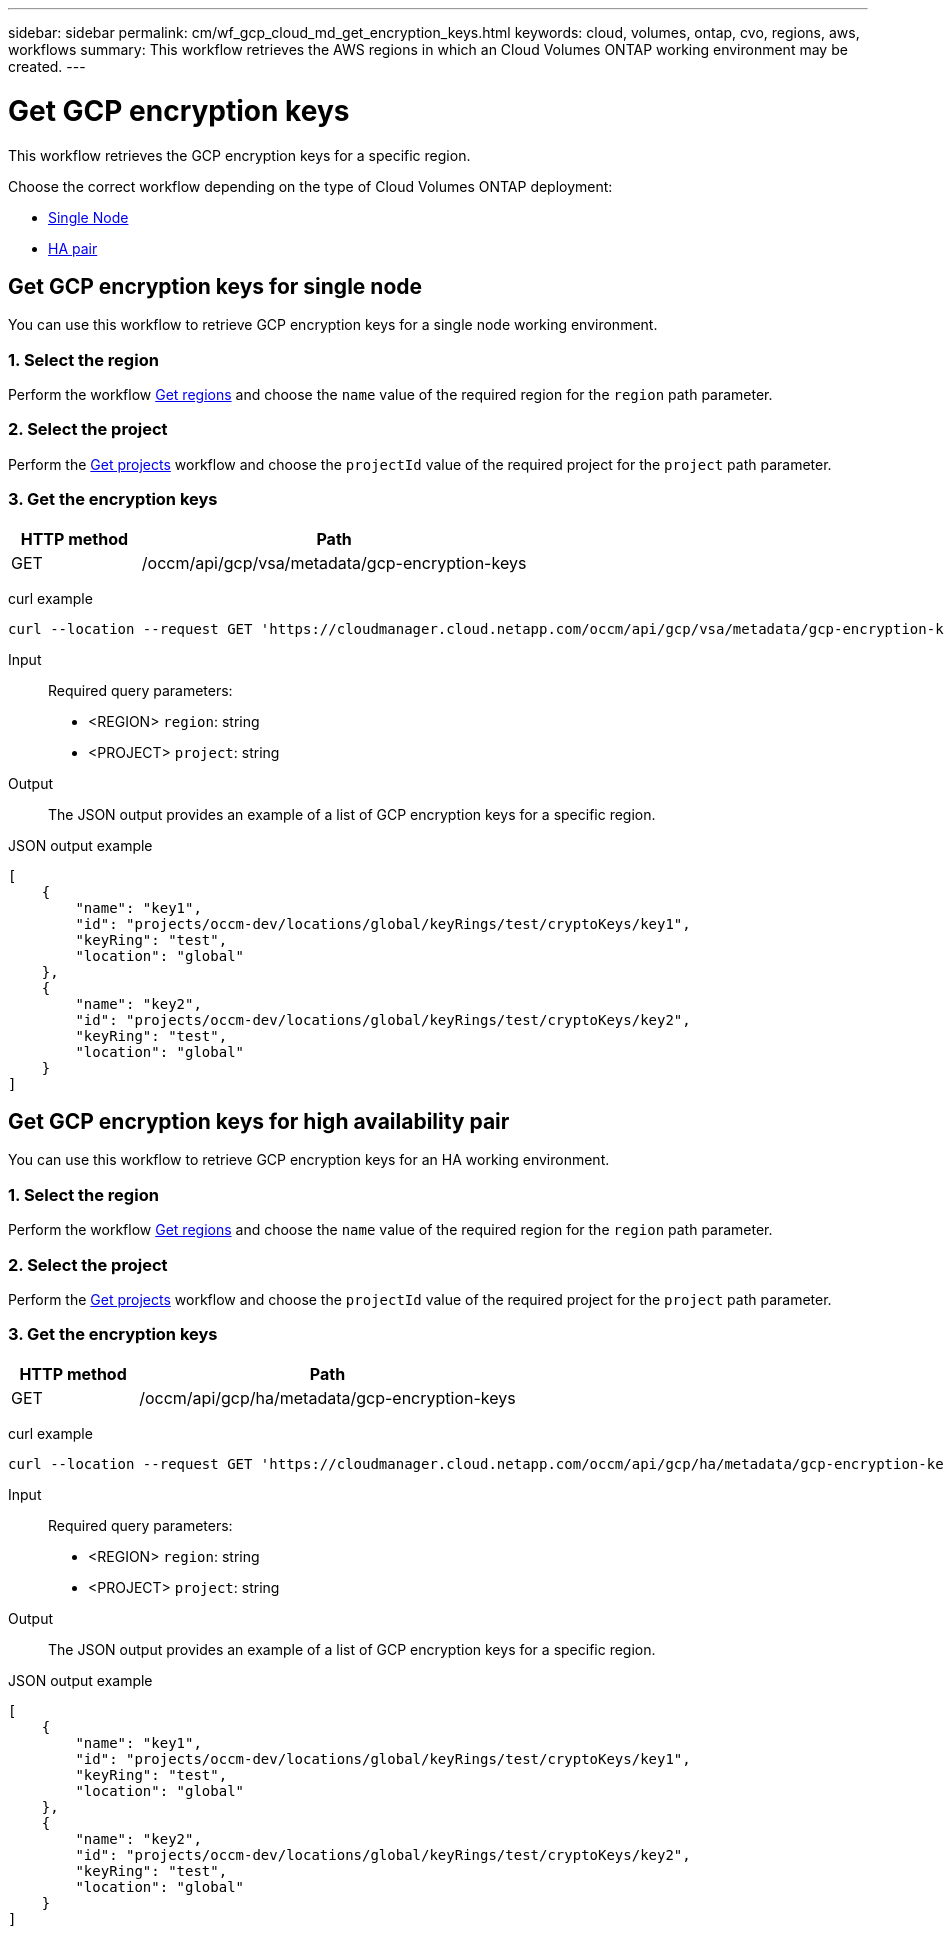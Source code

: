 ---
sidebar: sidebar
permalink: cm/wf_gcp_cloud_md_get_encryption_keys.html
keywords: cloud, volumes, ontap, cvo, regions, aws, workflows
summary: This workflow retrieves the AWS regions in which an Cloud Volumes ONTAP working environment may be created.
---

= Get GCP encryption keys
:hardbreaks:
:nofooter:
:icons: font
:linkattrs:
:imagesdir: ./media/

[.lead]
This workflow retrieves the GCP encryption keys for a specific region.

Choose the correct workflow depending on the type of Cloud Volumes ONTAP deployment:

* <<Get GCP encryption keys for single node, Single Node>>
* <<Get GCP encryption keys for high availability pair, HA pair>>

== Get GCP encryption keys for single node
You can use this workflow to retrieve GCP encryption keys for a single node working environment.

=== 1. Select the region
Perform the workflow link:wf_gcp_cloud_md_get_regions.html#get-regions-for-single-node[Get regions] and choose the `name` value of the required region for the `region` path parameter.

=== 2. Select the project
Perform the link:wf_gcp_cloud_md_get_projects.html#get-projects-for-single-node[Get projects] workflow and choose the `projectId` value of the required project for the `project` path parameter.

=== 3. Get the encryption keys

[cols="25,75"*,options="header"]
|===
|HTTP method
|Path
|GET
|/occm/api/gcp/vsa/metadata/gcp-encryption-keys
|===

curl example::
[source,curl]
curl --location --request GET 'https://cloudmanager.cloud.netapp.com/occm/api/gcp/vsa/metadata/gcp-encryption-keys?region=<REGION>&project=<PROJECT>' --header 'Content-Type: application/json' --header 'x-agent-id: <AGENT_ID>' --header 'Authorization: Bearer <ACCESS_TOKEN>'

Input::

Required query parameters:

* <REGION> `region`: string
* <PROJECT> `project`: string

Output::

The JSON output provides an example of a list of GCP encryption keys for a specific region.

JSON output example::
[source,json]
[
    {
        "name": "key1",
        "id": "projects/occm-dev/locations/global/keyRings/test/cryptoKeys/key1",
        "keyRing": "test",
        "location": "global"
    },
    {
        "name": "key2",
        "id": "projects/occm-dev/locations/global/keyRings/test/cryptoKeys/key2",
        "keyRing": "test",
        "location": "global"
    }
]

== Get GCP encryption keys for high availability pair
You can use this workflow to retrieve GCP encryption keys for an HA working environment.

=== 1. Select the region
Perform the workflow link:wf_gcp_cloud_md_get_regions.html#get-regions-for-high-availability-pair[Get regions] and choose the `name` value of the required region for the `region` path parameter.

=== 2. Select the project
Perform the link:wf_gcp_cloud_md_get_projects.html#get-projects-for-high-availability-pair[Get projects] workflow and choose the `projectId` value of the required project for the `project` path parameter.

=== 3. Get the encryption keys

[cols="25,75"*,options="header"]
|===
|HTTP method
|Path
|GET
|/occm/api/gcp/ha/metadata/gcp-encryption-keys
|===

curl example::
[source,curl]
curl --location --request GET 'https://cloudmanager.cloud.netapp.com/occm/api/gcp/ha/metadata/gcp-encryption-keys?region=<REGION>&project=<PROJECT>' --header 'Content-Type: application/json' --header 'x-agent-id: <AGENT_ID>' --header 'Authorization: Bearer <ACCESS_TOKEN>'

Input::

Required query parameters:

* <REGION> `region`: string
* <PROJECT> `project`: string

Output::

The JSON output provides an example of a list of GCP encryption keys for a specific region.

JSON output example::
[source,json]
[
    {
        "name": "key1",
        "id": "projects/occm-dev/locations/global/keyRings/test/cryptoKeys/key1",
        "keyRing": "test",
        "location": "global"
    },
    {
        "name": "key2",
        "id": "projects/occm-dev/locations/global/keyRings/test/cryptoKeys/key2",
        "keyRing": "test",
        "location": "global"
    }
]
